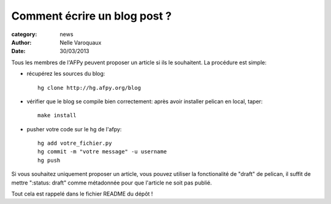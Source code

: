 Comment écrire un blog post ?
=============================

:category: news 
:author: Nelle Varoquaux
:date: 30/03/2013


Tous les membres de l'AFPy peuvent proposer un article si ils le
souhaitent. La procédure est simple:

- récupérez les sources du blog::

    hg clone http://hg.afpy.org/blog

- vérifier que le blog se compile bien correctement: après avoir installer
  pelican en local, taper::

    make install

- pusher votre code sur le hg de l'afpy::

    hg add votre_fichier.py
    hg commit -m "votre message" -u username
    hg push

Si vous souhaitez uniquement proposer un article, vous pouvez utiliser la
fonctionalité de "draft" de pelican, il suffit de mettre ":status: draft"
comme métadonnée pour que l'article ne soit pas publié.

Tout cela est rappelé dans le fichier README du dépôt !
